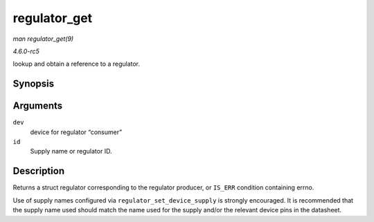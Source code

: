 .. -*- coding: utf-8; mode: rst -*-

.. _API-regulator-get:

=============
regulator_get
=============

*man regulator_get(9)*

*4.6.0-rc5*

lookup and obtain a reference to a regulator.


Synopsis
========

.. c:function:: struct regulator * regulator_get( struct device * dev, const char * id )

Arguments
=========

``dev``
    device for regulator “consumer”

``id``
    Supply name or regulator ID.


Description
===========

Returns a struct regulator corresponding to the regulator producer, or
``IS_ERR`` condition containing errno.

Use of supply names configured via ``regulator_set_device_supply`` is
strongly encouraged. It is recommended that the supply name used should
match the name used for the supply and/or the relevant device pins in
the datasheet.


.. ------------------------------------------------------------------------------
.. This file was automatically converted from DocBook-XML with the dbxml
.. library (https://github.com/return42/sphkerneldoc). The origin XML comes
.. from the linux kernel, refer to:
..
.. * https://github.com/torvalds/linux/tree/master/Documentation/DocBook
.. ------------------------------------------------------------------------------
